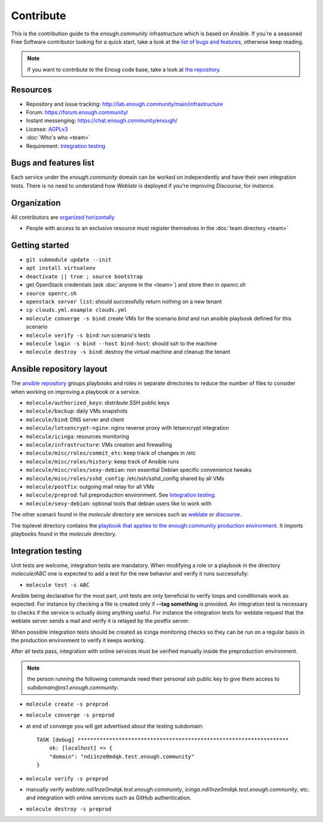 Contribute
==========

This is the contribution guide to the `enough.community` infrastructure
which is based on Ansible. If you're a seasoned Free Software
contributor looking for a quick start, take a look at the `list of
bugs and features
<https://lab.enough.community/main/infrastructure/issues>`__,
otherwise keep reading.

.. note:: If you want to contribute to the Enoug code base, take
          a look at `the repository <https://lab.enough.community/main/app>`__. 

Resources
---------

* Repository and issue tracking: http://lab.enough.community/main/infrastructure
* Forum: https://forum.enough.community/
* Instant messenging: https://chat.enough.community/enough/
* License: `AGPLv3 <https://lab.enough.community/main/infrastructure/blob/master/LICENSE>`__
* :doc:`Who's who <team>`
* Requirement: `Integration testing`_

Bugs and features list
----------------------

Each service under the `enough.community` domain can be worked on
independently and have their own integration tests. There is no need
to understand how `Weblate` is deployed if you're improving
`Discourse`, for instance.

Organization
------------

All contributors are `organized horizontally <https://enough.community/blog/2018/07/20/manifesto/>`__

* People with access to an exclusive resource must register themselves
  in the :doc:`team directory <team>`

.. _getting_started:

Getting started
---------------

* ``git submodule update --init``
* ``apt install virtualenv``
* ``deactivate || true ; source bootstrap``
* get OpenStack credentials (ask :doc:`anyone in the <team>`) and store then in `openrc.sh`
* ``source openrc.sh``
* ``openstack server list``: should successfully return nothing on a new tenant
* ``cp clouds.yml.example clouds.yml``
* ``molecule converge -s bind``: create VMs for the scenario `bind` and run ansible playbook defined for this scenario
* ``molecule verify -s bind``: run scenario's tests
* ``molecule login -s bind --host bind-host``: should ssh to the machine
* ``molecule destroy -s bind``: destroy the virtual machine and cleanup the tenant

Ansible repository layout
-------------------------

The `ansible repository
<http://lab.enough.community/main/infrastructure/>`_ groups playbooks
and roles in separate directories to reduce the number of files to
consider when working on improving a playbook or a service.

* ``molecule/authorized_keys``: distribute SSH public keys
* ``molecule/backup``: daily VMs snapshots
* ``molecule/bind``: DNS server and client
* ``molecule/letsencrypt-nginx``: nginx reverse proxy with letsencrypt integration
* ``molecule/icinga``: resources monitoring
* ``molecule/infrastructure``: VMs creation and firewalling
* ``molecule/misc/roles/commit_etc``: keep track of changes in /etc
* ``molecule/misc/roles/history``: keep track of Ansible runs
* ``molecule/misc/roles/sexy-debian``: non essential Debian specific convenience tweaks
* ``molecule/misc/roles/sshd_config``: /etc/ssh/sshd_config shared by all VMs
* ``molecule/postfix``: outgoing mail relay for all VMs
* ``molecule/preprod``: full preproduction environment. See `Integration testing`_.
* ``molecule/sexy-debian``: optional tools that debian users like to work with

The other scenarii found in the `molecule` directory are services such
as `weblate <https://weblate.org/>`_ or `discourse <https://discourse.org/>`_.

The toplevel directory contains the `playbook that applies to the
enough.community production environment
<http://lab.enough.community/main/infrastructure/blob/master/enough-community-playbook.yml>`_. It
imports playbooks found in the `molecule` directory.

Integration testing
-------------------

Unit tests are welcome, integration tests are mandatory. When
modifying a role or a playbook in the directory `molecule/ABC` one is
expected to add a test for the new behavior and verify it runs
successfully:

* ``molecule test -s ABC``

Ansible being declarative for the most part, unit tests are only
beneficial to verify loops and conditionals work as expected. For
instance by checking a file is created only if **--tag something** is
provided. An integration test is necessary to checks if the service is
actually doing anything useful. For instance the integration tests for
weblate request that the weblate server sends a mail and
verify it is relayed by the postfix server.

When possible integration tests should be created as icinga monitoring
checks so they can be run on a regular basis in the production
environment to verify it keeps working.

After all tests pass, integration with online services must be
verified manually inside the preproduction environment.

.. note:: the person running the following commands need their
          personal ssh public key to give them access to
          `subdomain@ns1.enough.community`.

* ``molecule create -s preprod``
* ``molecule converge -s preprod``
* at end of converge you will get advertised about the testing subdomain:
  ::

        TASK [debug] *******************************************************************
            ok: [localhost] => {
            "domain": "ndi1nze0mdqk.test.enough.community"
        }

* ``molecule verify -s preprod``
* manually verify `weblate.ndi1nze0mdqk.test.enough.community`,
  `icinga.ndi1nze0mdqk.test.enough.community`, etc. and integration with online
  services such as GitHub authentication.
* ``molecule destroy -s preprod``
